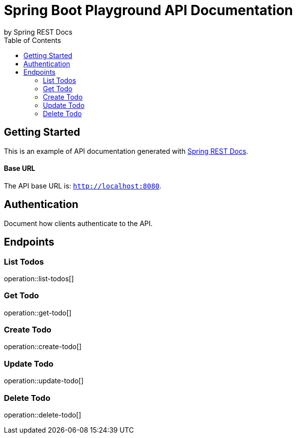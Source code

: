 = Spring Boot Playground API Documentation
by Spring REST Docs
:toc: left
:toclevels: 2

== Getting Started

This is an example of API documentation generated with https://spring.io/projects/spring-restdocs[Spring REST Docs].

[discrete]
==== Base URL

The API base URL is: `http://localhost:8080`.

== Authentication

Document how clients authenticate to the API.

== Endpoints

=== List Todos

operation::list-todos[]

=== Get Todo

operation::get-todo[]

=== Create Todo

operation::create-todo[]

=== Update Todo

operation::update-todo[]

=== Delete Todo

operation::delete-todo[]